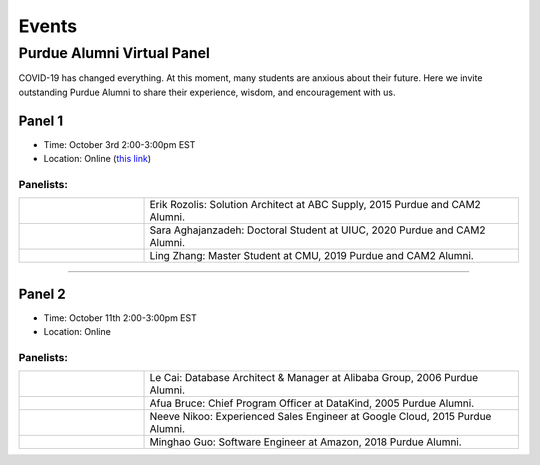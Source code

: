 Events
============

Purdue Alumni Virtual Panel
---------------------------
COVID-19 has changed everything. At this moment, many students are anxious about their future. Here we invite outstanding
Purdue Alumni to share their experience, wisdom, and encouragement with us.

Panel 1
~~~~~~~
* Time: October 3rd 2:00-3:00pm EST
* Location: Online (`this link <https://purdue-edu.zoom.us/j/96371023720>`_)

Panelists:
^^^^^^^^^^
.. list-table::
   :widths: 10 30

   * - .. image:: https://media-exp1.licdn.com/dms/image/C5603AQFnyLcMQH7Jdg/profile-displayphoto-shrink_400_400/0?e=1606953600&v=beta&t=v8BLh80-s9WM60BJxZEoDGYqbk4UkcWMI5xFU9mlV6g
     - Erik Rozolis: Solution Architect at ABC Supply, 2015 Purdue and CAM2 Alumni.

   * - .. image:: https://ca.slack-edge.com/T02T4RJGC-U5EJAUU86-e1e2d679f5b0-512
     - Sara Aghajanzadeh: Doctoral Student at UIUC, 2020 Purdue and CAM2 Alumni.

   * - .. image:: https://media-exp1.licdn.com/dms/image/C4E03AQEZn9Z7RAWBww/profile-displayphoto-shrink_400_400/0?e=1606953600&v=beta&t=bf8Qpd7LUMaOE13mrd6eA_jHLjbtRYt0i7DFMbyA2uM
     - Ling Zhang: Master Student at CMU, 2019 Purdue and CAM2 Alumni.


----

Panel 2
~~~~~~~
* Time: October 11th 2:00-3:00pm EST
* Location: Online

Panelists:
^^^^^^^^^^

.. list-table::
   :widths: 10 30

   * - .. image:: https://media-exp1.licdn.com/dms/image/C5603AQG_yxd2NdbzkQ/profile-displayphoto-shrink_400_400/0?e=1606953600&v=beta&t=4lu2TSbL3-8zqOd08Eu82_XhPYPyF5WX_458NgQGGjo
     - Le Cai: Database Architect & Manager at Alibaba Group, 2006 Purdue Alumni.

   * - .. image:: https://media-exp1.licdn.com/dms/image/C4E03AQF049RJHYhusg/profile-displayphoto-shrink_400_400/0?e=1606953600&v=beta&t=dhuGJLoJRSS3Jf7RocMgUwDpMWi1H-07N1GMBPzaTPo
     - Afua Bruce: Chief Program Officer at DataKind, 2005 Purdue Alumni.

   * - .. image:: https://media-exp1.licdn.com/dms/image/C4E03AQFVFJgzWLCodg/profile-displayphoto-shrink_400_400/0?e=1606953600&v=beta&t=4mndWG49FqJinvEUiP3ac9w5zKXsnEJ_NKt3AgG-VjM
     - Neeve Nikoo: Experienced Sales Engineer at Google Cloud, 2015 Purdue Alumni.

   * - .. image:: https://media-exp1.licdn.com/dms/image/C4D03AQFJmL9wjbrECw/profile-displayphoto-shrink_400_400/0?e=1606953600&v=beta&t=-aho06yxbcURWxZbLsSzv4na1N_Qf3KJBa3z-lsMEpo
     - Minghao Guo: Software Engineer at Amazon, 2018 Purdue Alumni.
